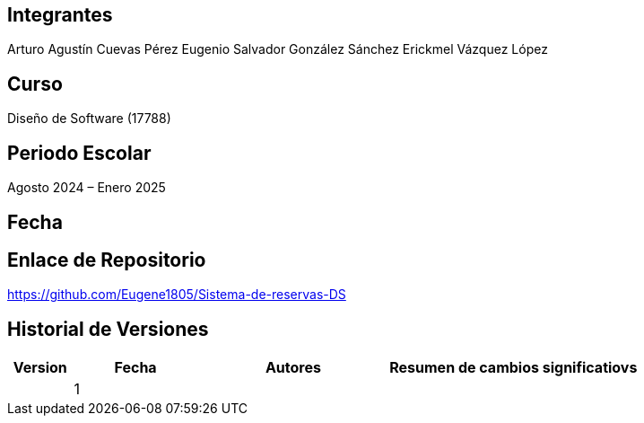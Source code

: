 == Integrantes
Arturo Agustín Cuevas Pérez
Eugenio Salvador González Sánchez
Erickmel Vázquez López

== Curso
Diseño de Software (17788)

== Periodo Escolar
Agosto 2024 – Enero 2025

== Fecha

== Enlace de Repositorio
https://github.com/Eugene1805/Sistema-de-reservas-DS

== Historial de Versiones
[cols="1,2,3,4"]
|===
| Version | Fecha | Autores | Resumen de cambios significatiovs |

| 1 | | | |

|===
